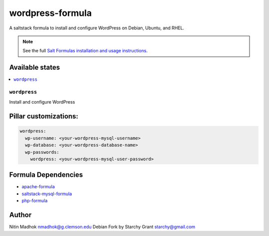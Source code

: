 =================
wordpress-formula
=================

A saltstack formula to install and configure WordPress on Debian, Ubuntu, and RHEL.

.. note::

    See the full `Salt Formulas installation and usage instructions
    <http://docs.saltstack.com/en/latest/topics/development/conventions/formulas.html>`_.

Available states
================

.. contents::
    :local:

``wordpress``
-------------

Install and configure WordPress

Pillar customizations:
======================

.. code-block:: yaml

    wordpress:
      wp-username: <your-wordpress-mysql-username>
      wp-database: <your-wordpress-database-name>
      wp-passwords:
        wordpress: <your-wordpress-mysql-user-password>

Formula Dependencies
====================

* `apache-formula <https://github.com/saltstack-formulas/apache-formula>`_
* `saltstack-mysql-formula <https://github.com/bechtoldt/saltstack-mysql-formula>`_
* `php-formula <https://github.com/saltstack-formulas/php-formula>`_

Author
======

Nitin Madhok nmadhok@g.clemson.edu
Debian Fork by Starchy Grant starchy@gmail.com
